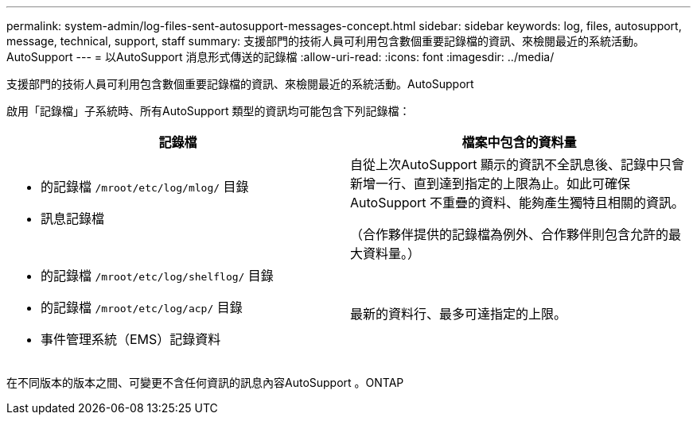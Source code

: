 ---
permalink: system-admin/log-files-sent-autosupport-messages-concept.html 
sidebar: sidebar 
keywords: log, files, autosupport, message, technical, support, staff 
summary: 支援部門的技術人員可利用包含數個重要記錄檔的資訊、來檢閱最近的系統活動。AutoSupport 
---
= 以AutoSupport 消息形式傳送的記錄檔
:allow-uri-read: 
:icons: font
:imagesdir: ../media/


[role="lead"]
支援部門的技術人員可利用包含數個重要記錄檔的資訊、來檢閱最近的系統活動。AutoSupport

啟用「記錄檔」子系統時、所有AutoSupport 類型的資訊均可能包含下列記錄檔：

|===
| 記錄檔 | 檔案中包含的資料量 


 a| 
* 的記錄檔 `/mroot/etc/log/mlog/` 目錄
* 訊息記錄檔

 a| 
自從上次AutoSupport 顯示的資訊不全訊息後、記錄中只會新增一行、直到達到指定的上限為止。如此可確保AutoSupport 不重疊的資料、能夠產生獨特且相關的資訊。

（合作夥伴提供的記錄檔為例外、合作夥伴則包含允許的最大資料量。）



 a| 
* 的記錄檔 `/mroot/etc/log/shelflog/` 目錄
* 的記錄檔 `/mroot/etc/log/acp/` 目錄
* 事件管理系統（EMS）記錄資料

 a| 
最新的資料行、最多可達指定的上限。

|===
在不同版本的版本之間、可變更不含任何資訊的訊息內容AutoSupport 。ONTAP
